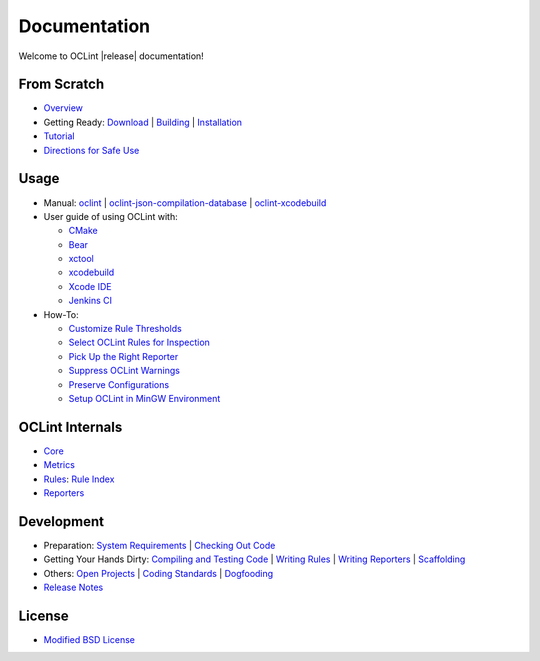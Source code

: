 Documentation
=============

Welcome to OCLint |release| documentation!

From Scratch
------------

* `Overview <intro/overview.html>`_
* Getting Ready: `Download <intro/download.html>`_ | `Building <intro/build.html>`_ | `Installation <intro/installation.html>`_
* `Tutorial <intro/tutorial.html>`_
* `Directions for Safe Use <intro/safeuse.html>`_

Usage
-----

* Manual: `oclint <manual/oclint.html>`_ | `oclint-json-compilation-database <manual/oclint-json-compilation-database.html>`_ | `oclint-xcodebuild <manual/oclint-xcodebuild.html>`_
* User guide of using OCLint with:

  * `CMake <guide/cmake.html>`_
  * `Bear <guide/bear.html>`_
  * `xctool <guide/xctool.html>`_
  * `xcodebuild <guide/xcodebuild.html>`_
  * `Xcode IDE <guide/xcode.html>`_
  * `Jenkins CI <guide/jenkins.html>`_

* How-To:

  * `Customize Rule Thresholds <howto/thresholds.html>`_
  * `Select OCLint Rules for Inspection <howto/selectrules.html>`_
  * `Pick Up the Right Reporter <howto/selectreporters.html>`_
  * `Suppress OCLint Warnings <howto/suppress.html>`_
  * `Preserve Configurations <howto/rcfile.html>`_
  * `Setup OCLint in MinGW Environment <howto/mingwsetup.html>`_

OCLint Internals
----------------

* `Core <internals/core.html>`_
* `Metrics <internals/metrics.html>`_
* `Rules <internals/rules.html>`_: `Rule Index <rules/index.html>`_
* `Reporters <internals/reporters.html>`_

Development
-----------

* Preparation: `System Requirements <devel/requirements.html>`_ | `Checking Out Code <devel/checkout.html>`_
* Getting Your Hands Dirty: `Compiling and Testing Code <devel/compiletest.html>`_ | `Writing Rules <devel/rules.html>`_ | `Writing Reporters <devel/reporters.html>`_ | `Scaffolding <devel/scaffolding.html>`_
* Others: `Open Projects <devel/openings.html>`_ | `Coding Standards <devel/codingstandards.html>`_ | `Dogfooding <devel/dogfooding.html>`_
* `Release Notes <devel/releasenotes.html>`_

License
-------

* `Modified BSD License <devel/license.html>`_

